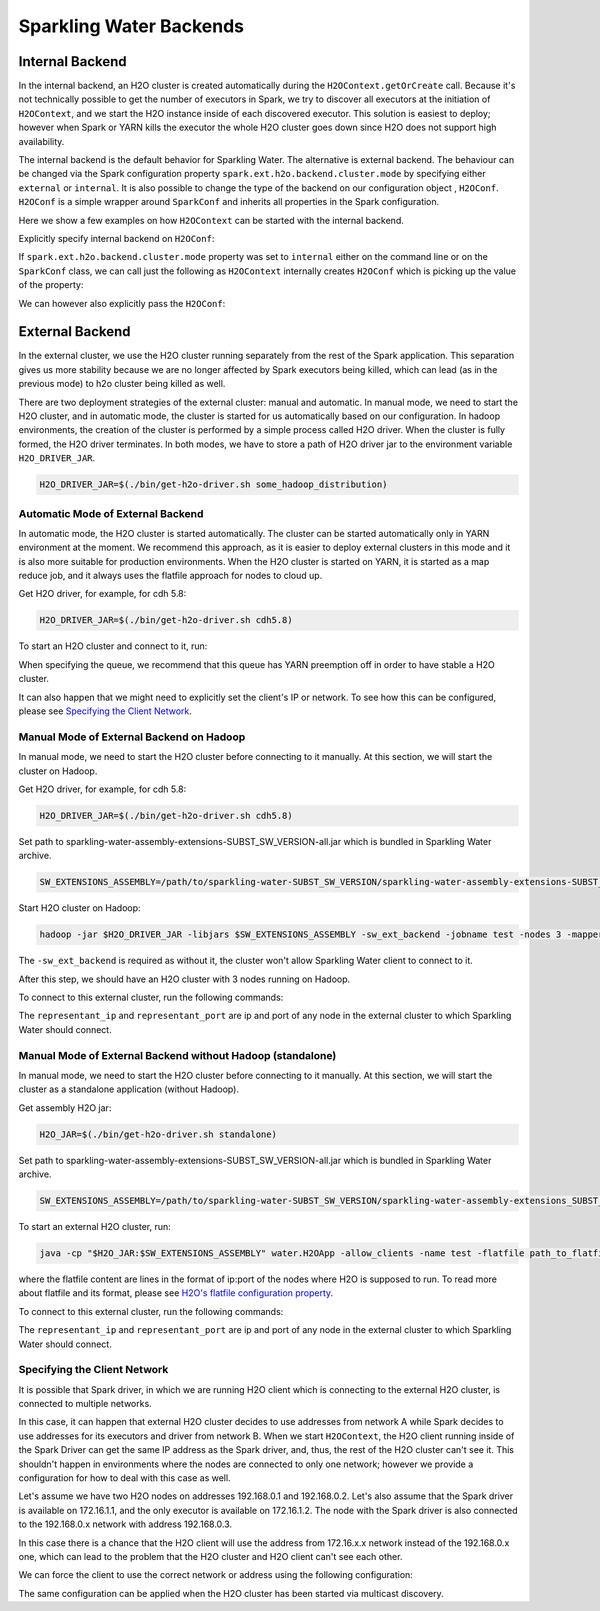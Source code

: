 .. _backend:

Sparkling Water Backends
------------------------

Internal Backend
~~~~~~~~~~~~~~~~

In the internal backend, an H2O cluster is created automatically during the ``H2OContext.getOrCreate`` call.
Because it's not technically possible to get the number of executors in Spark, we try to discover all executors
at the initiation of ``H2OContext``, and we start the H2O instance inside of each discovered executor. This
solution is easiest to deploy; however when Spark or YARN kills the executor the whole H2O cluster goes down
since H2O does not support high availability.

The internal backend is the default behavior for Sparkling Water. The alternative is external backend. The behaviour
can be changed via the Spark configuration property ``spark.ext.h2o.backend.cluster.mode`` by specifying either
``external`` or ``internal``. It is also possible to change the type of the backend on our configuration object
, ``H2OConf``. ``H2OConf`` is a simple wrapper around ``SparkConf`` and inherits all properties in the Spark configuration.

Here we show a few examples on how ``H2OContext`` can be started with the internal backend.

Explicitly specify internal backend on ``H2OConf``:

.. content-tabs::

    .. tab-container:: Scala
        :title: Scala

         .. code:: scala

            import org.apache.spark.h2o._
            val conf = new H2OConf(spark).setInternalClusterMode()
            val hc = H2OContext.getOrCreate(spark, conf

    .. tab-container:: Python
        :title: Python


         .. code:: python

            from pysparkling import *
            conf = H2OConf(spark).setInternalClusterMode()
            hc = H2OContext.getOrCreate(spark, conf)


If ``spark.ext.h2o.backend.cluster.mode`` property was set to ``internal`` either on the command
line or on the ``SparkConf`` class,  we can call just the following as ``H2OContext`` internally creates
``H2OConf`` which is picking up the value of the property:

.. content-tabs::

    .. tab-container:: Scala
        :title: Scala

         .. code:: scala

            import org.apache.spark.h2o._
            val hc = H2OContext.getOrCreate(spark)

    .. tab-container:: Python
        :title: Python


         .. code:: python

            from pysparkling import *
            hc = H2OContext.getOrCreate(spark)


We can however also explicitly pass the ``H2OConf``:

.. content-tabs::

    .. tab-container:: Scala
        :title: Scala

         .. code:: scala

            import org.apache.spark.h2o._
            val conf = new H2OConf(spark)
            val hc = H2OContext.getOrCreate(spark, conf)

    .. tab-container:: Python
        :title: Python


         .. code:: python

            from pysparkling import *
            conf = H2OConf(spark)
            hc = H2OContext.getOrCreate(spark)


.. _external-backend:

External Backend
~~~~~~~~~~~~~~~~

In the external cluster, we use the H2O cluster running separately from the rest of the Spark application. This separation
gives us more stability because we are no longer affected by Spark executors being killed, which can
lead (as in the previous mode) to h2o cluster being killed as well.

There are two deployment strategies of the external cluster: manual and automatic. In manual mode, we need to start
the H2O cluster, and in automatic mode, the cluster is started for us automatically based on our configuration.
In hadoop environments, the creation of the cluster is performed by a simple process called H2O driver.
When the cluster is fully formed, the H2O driver terminates. In both modes, we have to store a path of H2O driver jar
to the environment variable ``H2O_DRIVER_JAR``.

.. code:: bash

    H2O_DRIVER_JAR=$(./bin/get-h2o-driver.sh some_hadoop_distribution)

Automatic Mode of External Backend
^^^^^^^^^^^^^^^^^^^^^^^^^^^^^^^^^^

In automatic mode, the H2O cluster is started automatically. The cluster can be started automatically only in YARN
environment at the moment. We recommend this approach, as it is easier to deploy external clusters in this mode
and it is also more suitable for production environments. When the H2O cluster is started on YARN, it is started
as a map reduce job, and it always uses the flatfile approach for nodes to cloud up.

Get H2O driver, for example, for cdh 5.8:

.. code:: bash

    H2O_DRIVER_JAR=$(./bin/get-h2o-driver.sh cdh5.8)

To start an H2O cluster and connect to it, run:

.. content-tabs::

    .. tab-container:: Scala
        :title: Scala

         .. code:: scala

            import org.apache.spark.h2o._
            val conf = new H2OConf(spark)
                        .setExternalClusterMode()
                        .useAutoClusterStart()
                        .setH2ODriverPath("path_to_h2o_driver")
                        .setClusterSize(1) // Number of H2O worker nodes to start
                        .setMapperXmx("2G") // Memory per single H2O worker node
                        .setYARNQueue("abc")
            val hc = H2OContext.getOrCreate(spark, conf)

        In case we stored the path of the driver H2O jar to environmental variable ``H2O_DRIVER_JAR``, we don't
        have to specify ``setH2ODriverPath`` as Sparkling Water will read the path from the environmental variable.

    .. tab-container:: Python
        :title: Python

         .. code:: python

            from pysparkling import *
            conf = H2OConf(spark)
                    .setExternalClusterMode()
                    .useAutoClusterStart()
                    .setH2ODriverPath("path_to_h2o_driver")
                    .setClusterSize(1) # Number of H2O worker nodes to start
                    .setMapperXmx("2G") # Memory per single H2O worker node
                    .setYARNQueue("abc")
            hc = H2OContext.getOrCreate(spark, conf)

        In case we stored the path of the driver H2O jar to environmental variable ``H2O_DRIVER_JAR``, we don't
        have to specify ``setH2ODriverPath`` as Sparkling Water will read the path from the environmental variable.

When specifying the queue, we recommend that this queue has YARN preemption off in order to have stable a H2O cluster.

It can also happen that we might need to explicitly set the client's IP or network. To see how this can be configured, please
see `Specifying the Client Network`_.

Manual Mode of External Backend on Hadoop
^^^^^^^^^^^^^^^^^^^^^^^^^^^^^^^^^^^^^^^^^

In manual mode, we need to start the H2O cluster before connecting to it manually. At this section, we will start the cluster
on Hadoop.

Get H2O driver, for example, for cdh 5.8:

.. code:: bash

    H2O_DRIVER_JAR=$(./bin/get-h2o-driver.sh cdh5.8)

Set path to sparkling-water-assembly-extensions-SUBST_SW_VERSION-all.jar which is bundled in Sparkling Water archive.

.. code:: bash

    SW_EXTENSIONS_ASSEMBLY=/path/to/sparkling-water-SUBST_SW_VERSION/sparkling-water-assembly-extensions-SUBST_SW_VERSION-all.jar

Start H2O cluster on Hadoop:

.. code:: bash

    hadoop -jar $H2O_DRIVER_JAR -libjars $SW_EXTENSIONS_ASSEMBLY -sw_ext_backend -jobname test -nodes 3 -mapperXmx 6g

The ``-sw_ext_backend`` is required as without it, the cluster won't allow Sparkling Water client to connect to it.

After this step, we should have an H2O cluster with 3 nodes running on Hadoop.

To connect to this external cluster, run the following commands:

.. content-tabs::

    .. tab-container:: Scala
        :title: Scala

         .. code:: scala

            import org.apache.spark.h2o._
            val conf = new H2OConf(spark)
                        .setExternalClusterMode()
                        .useManualClusterStart()
                        .setH2OCluster("representant_ip", representant_port)
                        .setClusterSize(3)
                        .setCloudName("test")
            val hc = H2OContext.getOrCreate(spark, conf)

    .. tab-container:: Python
        :title: Python


         .. code:: python

            from pysparkling import *
            conf = H2OConf(spark)
                    .setExternalClusterMode()
                    .useManualClusterStart()
                    .setH2OCluster("representant_ip", representant_port)
                    .setClusterSize(3)
                    .setCloudName("test")
            hc = H2OContext.getOrCreate(spark, conf)

The ``representant_ip`` and ``representant_port`` are ip and port of any node in the external cluster to which Sparkling
Water should connect.

.. _external-backend-manual-standalone:

Manual Mode of External Backend without Hadoop (standalone)
^^^^^^^^^^^^^^^^^^^^^^^^^^^^^^^^^^^^^^^^^^^^^^^^^^^^^^^^^^^

In manual mode, we need to start the H2O cluster before connecting to it manually. At this section, we will start the cluster
as a standalone application (without Hadoop).

Get assembly H2O jar:

.. code:: bash

    H2O_JAR=$(./bin/get-h2o-driver.sh standalone)

Set path to sparkling-water-assembly-extensions-SUBST_SW_VERSION-all.jar which is bundled in Sparkling Water archive.

.. code:: bash

    SW_EXTENSIONS_ASSEMBLY=/path/to/sparkling-water-SUBST_SW_VERSION/sparkling-water-assembly-extensions_SUBST_SCALA_BASE_VERSION-SUBST_SW_VERSION-all.jar

To start an external H2O cluster, run:

.. code:: bash

    java -cp "$H2O_JAR:$SW_EXTENSIONS_ASSEMBLY" water.H2OApp -allow_clients -name test -flatfile path_to_flatfile

where the flatfile content are lines in the format of ip:port of the nodes where H2O is supposed to run. To
read more about flatfile and its format, please
see `H2O's flatfile configuration property <https://github.com/h2oai/h2o-3/blob/master/h2o-docs/src/product/howto/H2O-DevCmdLine.md#flatfile>`__.


To connect to this external cluster, run the following commands:

.. content-tabs::

    .. tab-container:: Scala
        :title: Scala

         .. code:: scala

            import org.apache.spark.h2o._
            val conf = new H2OConf(spark)
                        .setExternalClusterMode()
                        .useManualClusterStart()
                        .setH2OCluster("representant_ip", representant_port)
                        .setClusterSize(3)
                        .setCloudName("test")
            val hc = H2OContext.getOrCreate(spark, conf)

    .. tab-container:: Python
        :title: Python


         .. code:: python

            from pysparkling import *
            conf = H2OConf(spark)
                    .setExternalClusterMode()
                    .useManualClusterStart()
                    .setH2OCluster("representant_ip", representant_port)
                    .setClusterSize(3)
                    .setCloudName("test")
            hc = H2OContext.getOrCreate(spark, conf)

The ``representant_ip`` and ``representant_port`` are ip and port of any node in the external cluster to which Sparkling
Water should connect.

Specifying the Client Network
^^^^^^^^^^^^^^^^^^^^^^^^^^^^^

It is possible that Spark driver, in which we are running H2O client which is connecting to the external H2O cluster, is
connected to multiple networks.

In this case, it can happen that external H2O cluster decides to use addresses from network A while Spark decides to use
addresses for its executors and driver from network B. When we start ``H2OContext``, the H2O
client running inside of the Spark Driver can get the same IP address as the Spark driver, and, thus, the rest
of the H2O cluster can't see it. This shouldn't happen in environments where the nodes are connected to only one
network; however we provide a configuration for how to deal with this case as well.

Let's assume we have two H2O nodes on addresses 192.168.0.1 and 192.168.0.2. Let's also assume that the Spark driver
is available on 172.16.1.1, and the only executor is available on 172.16.1.2. The node with the Spark driver
is also connected to the 192.168.0.x network with address 192.168.0.3.

In this case there is a chance that the H2O client will use the address from 172.16.x.x network instead
of the 192.168.0.x one, which can lead to the problem that the H2O cluster and H2O client can't see each other.

We can force the client to use the correct network or address using the following configuration:

.. content-tabs::

    .. tab-container:: Scala
        :title: Scala

         .. code:: scala

            import org.apache.spark.h2o._
            val conf = new H2OConf(spark)
                        .setExternalClusterMode()
                        .useManualClusterStart()
                        .setH2OCluster("representant_ip", representant_port)
                        .setClientNetworkMask("192.168.0.0/24")
                        .setClusterSize(2)
                        .setCloudName("test")
            val hc = H2OContext.getOrCreate(spark, conf)

        Instead of ``setClientNetworkMask``, we can also use more strict variant and specify the IP address directly using
        ``setClientIp("192.168.0.3")``. This IP address needs to be one of the IP address of the Spark driver and in
        the same network as the rest of the H2O worker nodes.

    .. tab-container:: Python
        :title: Python


         .. code:: python

            from pysparkling import *
            conf = H2OConf(spark)
                    .setExternalClusterMode()
                    .useManualClusterStart()
                    .setH2OCluster("representant_ip", representant_port)
                    .setClientNetworkMask("192.168.0.0/24")
                    .setClusterSize(2)
                    .setCloudName("test")
            hc = H2OContext.getOrCreate(spark, conf)

        Instead of ``setClientNetworkMask``, we can also use more strict variant and specify the IP address directly using
        ``setClientIp("192.168.0.3")``. This IP address needs to be one of the IP address of the Spark driver and in
        the same network as the rest of the H2O worker nodes.

The same configuration can be applied when the H2O cluster has been started via multicast discovery.